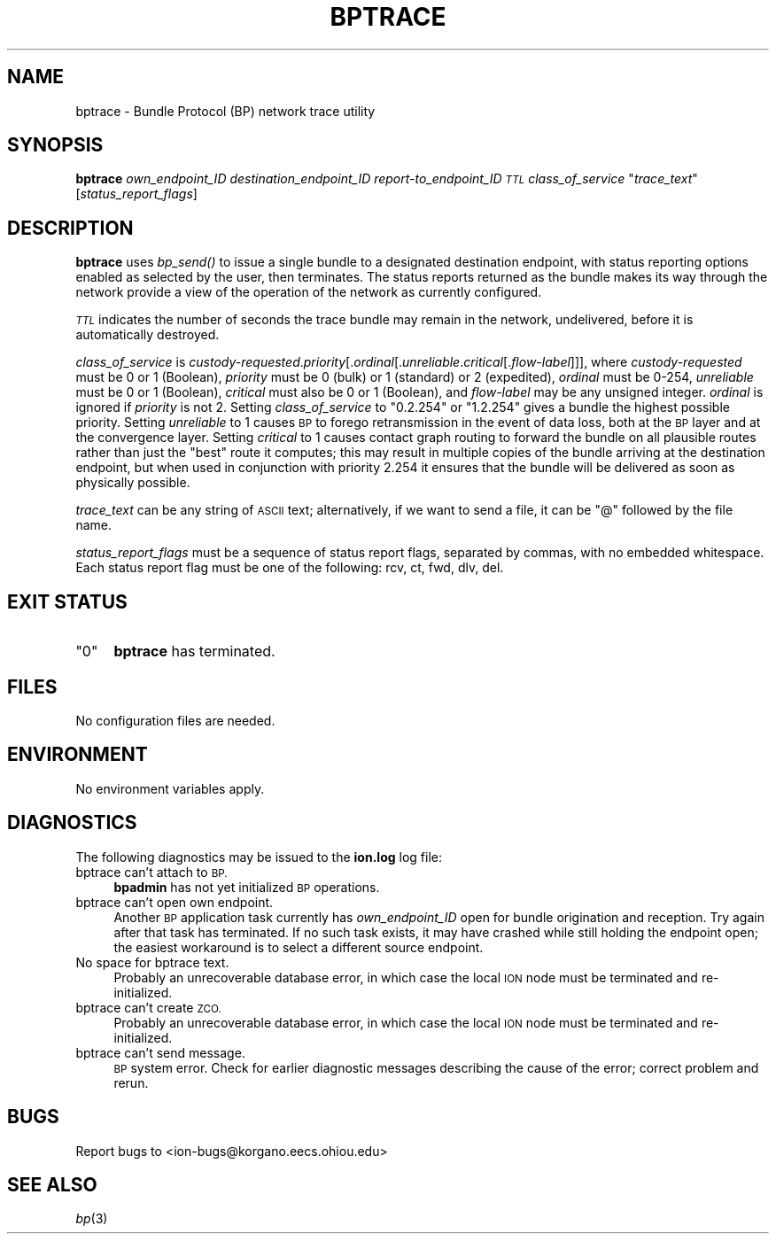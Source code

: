.\" Automatically generated by Pod::Man 2.28 (Pod::Simple 3.29)
.\"
.\" Standard preamble:
.\" ========================================================================
.de Sp \" Vertical space (when we can't use .PP)
.if t .sp .5v
.if n .sp
..
.de Vb \" Begin verbatim text
.ft CW
.nf
.ne \\$1
..
.de Ve \" End verbatim text
.ft R
.fi
..
.\" Set up some character translations and predefined strings.  \*(-- will
.\" give an unbreakable dash, \*(PI will give pi, \*(L" will give a left
.\" double quote, and \*(R" will give a right double quote.  \*(C+ will
.\" give a nicer C++.  Capital omega is used to do unbreakable dashes and
.\" therefore won't be available.  \*(C` and \*(C' expand to `' in nroff,
.\" nothing in troff, for use with C<>.
.tr \(*W-
.ds C+ C\v'-.1v'\h'-1p'\s-2+\h'-1p'+\s0\v'.1v'\h'-1p'
.ie n \{\
.    ds -- \(*W-
.    ds PI pi
.    if (\n(.H=4u)&(1m=24u) .ds -- \(*W\h'-12u'\(*W\h'-12u'-\" diablo 10 pitch
.    if (\n(.H=4u)&(1m=20u) .ds -- \(*W\h'-12u'\(*W\h'-8u'-\"  diablo 12 pitch
.    ds L" ""
.    ds R" ""
.    ds C` ""
.    ds C' ""
'br\}
.el\{\
.    ds -- \|\(em\|
.    ds PI \(*p
.    ds L" ``
.    ds R" ''
.    ds C`
.    ds C'
'br\}
.\"
.\" Escape single quotes in literal strings from groff's Unicode transform.
.ie \n(.g .ds Aq \(aq
.el       .ds Aq '
.\"
.\" If the F register is turned on, we'll generate index entries on stderr for
.\" titles (.TH), headers (.SH), subsections (.SS), items (.Ip), and index
.\" entries marked with X<> in POD.  Of course, you'll have to process the
.\" output yourself in some meaningful fashion.
.\"
.\" Avoid warning from groff about undefined register 'F'.
.de IX
..
.nr rF 0
.if \n(.g .if rF .nr rF 1
.if (\n(rF:(\n(.g==0)) \{
.    if \nF \{
.        de IX
.        tm Index:\\$1\t\\n%\t"\\$2"
..
.        if !\nF==2 \{
.            nr % 0
.            nr F 2
.        \}
.    \}
.\}
.rr rF
.\"
.\" Accent mark definitions (@(#)ms.acc 1.5 88/02/08 SMI; from UCB 4.2).
.\" Fear.  Run.  Save yourself.  No user-serviceable parts.
.    \" fudge factors for nroff and troff
.if n \{\
.    ds #H 0
.    ds #V .8m
.    ds #F .3m
.    ds #[ \f1
.    ds #] \fP
.\}
.if t \{\
.    ds #H ((1u-(\\\\n(.fu%2u))*.13m)
.    ds #V .6m
.    ds #F 0
.    ds #[ \&
.    ds #] \&
.\}
.    \" simple accents for nroff and troff
.if n \{\
.    ds ' \&
.    ds ` \&
.    ds ^ \&
.    ds , \&
.    ds ~ ~
.    ds /
.\}
.if t \{\
.    ds ' \\k:\h'-(\\n(.wu*8/10-\*(#H)'\'\h"|\\n:u"
.    ds ` \\k:\h'-(\\n(.wu*8/10-\*(#H)'\`\h'|\\n:u'
.    ds ^ \\k:\h'-(\\n(.wu*10/11-\*(#H)'^\h'|\\n:u'
.    ds , \\k:\h'-(\\n(.wu*8/10)',\h'|\\n:u'
.    ds ~ \\k:\h'-(\\n(.wu-\*(#H-.1m)'~\h'|\\n:u'
.    ds / \\k:\h'-(\\n(.wu*8/10-\*(#H)'\z\(sl\h'|\\n:u'
.\}
.    \" troff and (daisy-wheel) nroff accents
.ds : \\k:\h'-(\\n(.wu*8/10-\*(#H+.1m+\*(#F)'\v'-\*(#V'\z.\h'.2m+\*(#F'.\h'|\\n:u'\v'\*(#V'
.ds 8 \h'\*(#H'\(*b\h'-\*(#H'
.ds o \\k:\h'-(\\n(.wu+\w'\(de'u-\*(#H)/2u'\v'-.3n'\*(#[\z\(de\v'.3n'\h'|\\n:u'\*(#]
.ds d- \h'\*(#H'\(pd\h'-\w'~'u'\v'-.25m'\f2\(hy\fP\v'.25m'\h'-\*(#H'
.ds D- D\\k:\h'-\w'D'u'\v'-.11m'\z\(hy\v'.11m'\h'|\\n:u'
.ds th \*(#[\v'.3m'\s+1I\s-1\v'-.3m'\h'-(\w'I'u*2/3)'\s-1o\s+1\*(#]
.ds Th \*(#[\s+2I\s-2\h'-\w'I'u*3/5'\v'-.3m'o\v'.3m'\*(#]
.ds ae a\h'-(\w'a'u*4/10)'e
.ds Ae A\h'-(\w'A'u*4/10)'E
.    \" corrections for vroff
.if v .ds ~ \\k:\h'-(\\n(.wu*9/10-\*(#H)'\s-2\u~\d\s+2\h'|\\n:u'
.if v .ds ^ \\k:\h'-(\\n(.wu*10/11-\*(#H)'\v'-.4m'^\v'.4m'\h'|\\n:u'
.    \" for low resolution devices (crt and lpr)
.if \n(.H>23 .if \n(.V>19 \
\{\
.    ds : e
.    ds 8 ss
.    ds o a
.    ds d- d\h'-1'\(ga
.    ds D- D\h'-1'\(hy
.    ds th \o'bp'
.    ds Th \o'LP'
.    ds ae ae
.    ds Ae AE
.\}
.rm #[ #] #H #V #F C
.\" ========================================================================
.\"
.IX Title "BPTRACE 1"
.TH BPTRACE 1 "2017-04-21" "perl v5.22.1" "BP executables"
.\" For nroff, turn off justification.  Always turn off hyphenation; it makes
.\" way too many mistakes in technical documents.
.if n .ad l
.nh
.SH "NAME"
bptrace \- Bundle Protocol (BP) network trace utility
.SH "SYNOPSIS"
.IX Header "SYNOPSIS"
\&\fBbptrace\fR \fIown_endpoint_ID\fR \fIdestination_endpoint_ID\fR \fIreport\-to_endpoint_ID\fR \fI\s-1TTL\s0\fR \fIclass_of_service\fR "\fItrace_text\fR" [\fIstatus_report_flags\fR]
.SH "DESCRIPTION"
.IX Header "DESCRIPTION"
\&\fBbptrace\fR uses \fIbp_send()\fR to issue a single bundle to a designated
destination endpoint, with status reporting options enabled as selected
by the user, then terminates.  The status reports returned as the bundle
makes its way through the network provide a view of the operation of the
network as currently configured.
.PP
\&\fI\s-1TTL\s0\fR indicates the number of seconds the trace bundle may remain in the
network, undelivered, before it is automatically destroyed.
.PP
\&\fIclass_of_service\fR is \fIcustody-requested\fR.\fIpriority\fR[.\fIordinal\fR[.\fIunreliable\fR.\fIcritical\fR[.\fIflow-label\fR]]],
where \fIcustody-requested\fR must be 0 or 1 (Boolean), \fIpriority\fR must be 0
(bulk) or 1 (standard) or 2 (expedited), \fIordinal\fR must be 0\-254,
\&\fIunreliable\fR must be 0 or 1 (Boolean), \fIcritical\fR must also be 0 or 1
(Boolean), and \fIflow-label\fR may be any unsigned integer.  \fIordinal\fR is
ignored if \fIpriority\fR is not 2.  Setting \fIclass_of_service\fR to \*(L"0.2.254\*(R"
or \*(L"1.2.254\*(R" gives a bundle the highest possible priority.  Setting
\&\fIunreliable\fR to 1 causes \s-1BP\s0 to forego retransmission in
the event of data loss, both at the \s-1BP\s0 layer and at the convergence layer.
Setting \fIcritical\fR to 1 causes contact graph routing to forward the bundle
on all plausible routes rather than just the \*(L"best\*(R" route it computes; this
may result in multiple copies of the bundle arriving at the destination
endpoint, but when used in conjunction with priority 2.254 it ensures that
the bundle will be delivered as soon as physically possible.
.PP
\&\fItrace_text\fR can be any string of \s-1ASCII\s0 text; alternatively, if we want to send
a file, it can be \*(L"@\*(R" followed by the file name.
.PP
\&\fIstatus_report_flags\fR must be a sequence of status report flags, separated
by commas, with no embedded whitespace.  Each status report flag must be one
of the following: rcv, ct, fwd, dlv, del.
.SH "EXIT STATUS"
.IX Header "EXIT STATUS"
.ie n .IP """0""" 4
.el .IP "``0''" 4
.IX Item "0"
\&\fBbptrace\fR has terminated.
.SH "FILES"
.IX Header "FILES"
No configuration files are needed.
.SH "ENVIRONMENT"
.IX Header "ENVIRONMENT"
No environment variables apply.
.SH "DIAGNOSTICS"
.IX Header "DIAGNOSTICS"
The following diagnostics may be issued to the \fBion.log\fR log file:
.IP "bptrace can't attach to \s-1BP.\s0" 4
.IX Item "bptrace can't attach to BP."
\&\fBbpadmin\fR has not yet initialized \s-1BP\s0 operations.
.IP "bptrace can't open own endpoint." 4
.IX Item "bptrace can't open own endpoint."
Another \s-1BP\s0 application task currently has \fIown_endpoint_ID\fR open for
bundle origination and reception.  Try again after that task has terminated.
If no such task exists, it may have crashed while still holding the endpoint
open; the easiest workaround is to select a different source endpoint.
.IP "No space for bptrace text." 4
.IX Item "No space for bptrace text."
Probably an unrecoverable database error, in which case the local \s-1ION\s0
node must be terminated and re-initialized.
.IP "bptrace can't create \s-1ZCO.\s0" 4
.IX Item "bptrace can't create ZCO."
Probably an unrecoverable database error, in which case the local \s-1ION\s0
node must be terminated and re-initialized.
.IP "bptrace can't send message." 4
.IX Item "bptrace can't send message."
\&\s-1BP\s0 system error.  Check for earlier diagnostic messages describing the
cause of the error; correct problem and rerun.
.SH "BUGS"
.IX Header "BUGS"
Report bugs to <ion\-bugs@korgano.eecs.ohiou.edu>
.SH "SEE ALSO"
.IX Header "SEE ALSO"
\&\fIbp\fR\|(3)
